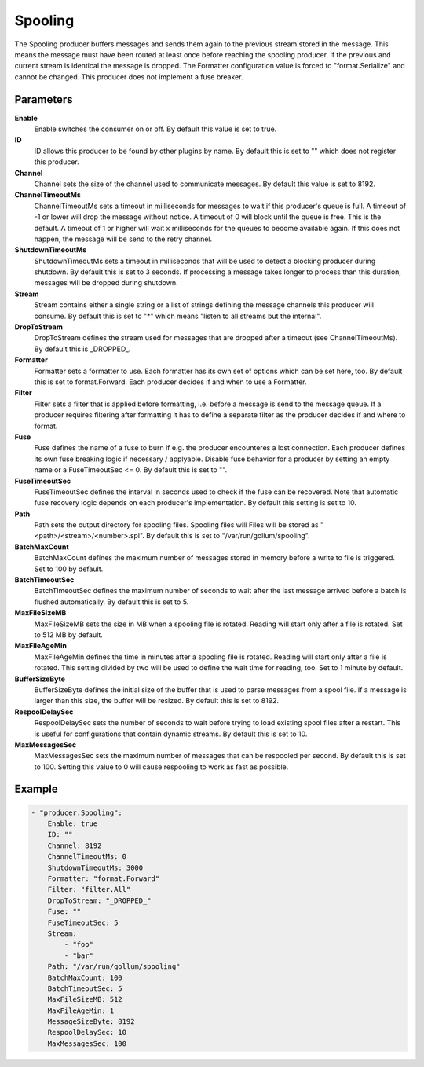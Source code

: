 Spooling
========

The Spooling producer buffers messages and sends them again to the previous stream stored in the message.
This means the message must have been routed at least once before reaching the spooling producer.
If the previous and current stream is identical the message is dropped.
The Formatter configuration value is forced to "format.Serialize" and cannot be changed.
This producer does not implement a fuse breaker.


Parameters
----------

**Enable**
  Enable switches the consumer on or off.
  By default this value is set to true.

**ID**
  ID allows this producer to be found by other plugins by name.
  By default this is set to "" which does not register this producer.

**Channel**
  Channel sets the size of the channel used to communicate messages.
  By default this value is set to 8192.

**ChannelTimeoutMs**
  ChannelTimeoutMs sets a timeout in milliseconds for messages to wait if this producer's queue is full.
  A timeout of -1 or lower will drop the message without notice.
  A timeout of 0 will block until the queue is free.
  This is the default.
  A timeout of 1 or higher will wait x milliseconds for the queues to become available again.
  If this does not happen, the message will be send to the retry channel.

**ShutdownTimeoutMs**
  ShutdownTimeoutMs sets a timeout in milliseconds that will be used to detect a blocking producer during shutdown.
  By default this is set to 3 seconds.
  If processing a message takes longer to process than this duration, messages will be dropped during shutdown.

**Stream**
  Stream contains either a single string or a list of strings defining the message channels this producer will consume.
  By default this is set to "*" which means "listen to all streams but the internal".

**DropToStream**
  DropToStream defines the stream used for messages that are dropped after a timeout (see ChannelTimeoutMs).
  By default this is _DROPPED_.

**Formatter**
  Formatter sets a formatter to use.
  Each formatter has its own set of options which can be set here, too.
  By default this is set to format.Forward.
  Each producer decides if and when to use a Formatter.

**Filter**
  Filter sets a filter that is applied before formatting, i.e. before a message is send to the message queue.
  If a producer requires filtering after formatting it has to define a separate filter as the producer decides if and where to format.

**Fuse**
  Fuse defines the name of a fuse to burn if e.g. the producer encounteres a lost connection.
  Each producer defines its own fuse breaking logic if necessary / applyable.
  Disable fuse behavior for a producer by setting an empty  name or a FuseTimeoutSec <= 0.
  By default this is set to "".

**FuseTimeoutSec**
  FuseTimeoutSec defines the interval in seconds used to check if the fuse can be recovered.
  Note that automatic fuse recovery logic depends on each producer's implementation.
  By default this setting is set to 10.

**Path**
  Path sets the output directory for spooling files.
  Spooling files will Files will be stored as "<path>/<stream>/<number>.spl".
  By default this is set to "/var/run/gollum/spooling".

**BatchMaxCount**
  BatchMaxCount defines the maximum number of messages stored in memory before a write to file is triggered.
  Set to 100 by default.

**BatchTimeoutSec**
  BatchTimeoutSec defines the maximum number of seconds to wait after the last message arrived before a batch is flushed automatically.
  By default this is set to 5.

**MaxFileSizeMB**
  MaxFileSizeMB sets the size in MB when a spooling file is rotated.
  Reading will start only after a file is rotated.
  Set to 512 MB by default.

**MaxFileAgeMin**
  MaxFileAgeMin defines the time in minutes after a spooling file is rotated.
  Reading will start only after a file is rotated.
  This setting divided by two will be used to define the wait time for reading, too.
  Set to 1 minute by default.

**BufferSizeByte**
  BufferSizeByte defines the initial size of the buffer that is used to parse messages from a spool file.
  If a message is larger than this size, the buffer will be resized.
  By default this is set to 8192.

**RespoolDelaySec**
  RespoolDelaySec sets the number of seconds to wait before trying to load existing spool files after a restart.
  This is useful for configurations that contain dynamic streams.
  By default this is set to 10.

**MaxMessagesSec**
  MaxMessagesSec sets the maximum number of messages that can be respooled per second.
  By default this is set to 100.
  Setting this value to 0 will cause respooling to work as fast as possible.

Example
-------

.. code-block:: yaml

	- "producer.Spooling":
	    Enable: true
	    ID: ""
	    Channel: 8192
	    ChannelTimeoutMs: 0
	    ShutdownTimeoutMs: 3000
	    Formatter: "format.Forward"
	    Filter: "filter.All"
	    DropToStream: "_DROPPED_"
	    Fuse: ""
	    FuseTimeoutSec: 5
	    Stream:
	        - "foo"
	        - "bar"
	    Path: "/var/run/gollum/spooling"
	    BatchMaxCount: 100
	    BatchTimeoutSec: 5
	    MaxFileSizeMB: 512
	    MaxFileAgeMin: 1
	    MessageSizeByte: 8192
	    RespoolDelaySec: 10
	    MaxMessagesSec: 100

